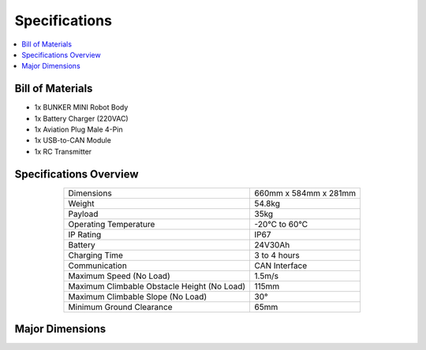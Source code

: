 ==============
Specifications
==============

.. contents::
    :local:

Bill of Materials
=================

*   1x BUNKER MINI Robot Body
*   1x Battery Charger (220VAC)
*   1x Aviation Plug Male 4-Pin
*   1x USB-to-CAN Module
*   1x RC Transmitter

Specifications Overview
=======================

.. list-table::
    :align: center

    * - Dimensions
      - 660mm x 584mm x 281mm
    * - Weight
      - 54.8kg
    * - Payload
      - 35kg
    * - Operating Temperature
      - -20°C to 60°C
    * - IP Rating
      - IP67
    * - Battery
      - 24V30Ah
    * - Charging Time
      - 3 to 4 hours
    * - Communication
      - CAN Interface
    * - Maximum Speed (No Load)
      - 1.5m/s
    * - Maximum Climbable Obstacle Height (No Load)
      - 115mm
    * - Maximum Climbable Slope (No Load)
      - 30°
    * - Minimum Ground Clearance
      - 65mm

Major Dimensions
================

.. image:: specifications/_images/bunker_mini_major_dimensions.jpg
    :align: center
